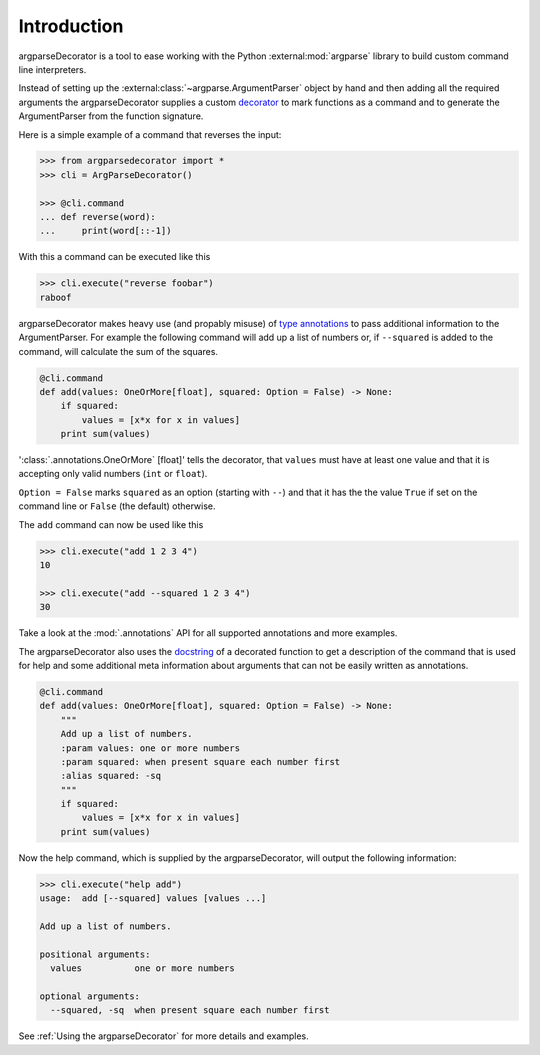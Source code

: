 Introduction
============

argparseDecorator is a tool to ease working with the Python :external:mod:`argparse`
library to build custom command line interpreters.

Instead of setting up the :external:class:`~argparse.ArgumentParser` object by hand and then adding
all the required arguments the argparseDecorator supplies a custom decorator_
to mark functions as a command and to generate the ArgumentParser
from the function signature.

Here is a simple example of a command that reverses the input:

.. code-block:: python

    >>> from argparsedecorator import *
    >>> cli = ArgParseDecorator()

    >>> @cli.command
    ... def reverse(word):
    ...     print(word[::-1])


With this a command can be executed like this

.. code:: python

    >>> cli.execute("reverse foobar")
    raboof


argparseDecorator makes heavy use (and propably misuse) of
`type annotations <https://docs.python.org/3/library/typing.html>`_ to
pass additional information to the ArgumentParser. For example the following
command will add up a list of numbers or, if ``--squared`` is added to the command,
will calculate the sum of the squares.

.. code-block:: python

    @cli.command
    def add(values: OneOrMore[float], squared: Option = False) -> None:
        if squared:
            values = [x*x for x in values]
        print sum(values)


':class:`.annotations.OneOrMore` [float]' tells the decorator, that ``values`` must have at least one value and
that it is accepting only valid numbers (``int`` or ``float``).

``Option = False`` marks ``squared`` as an option (starting with ``--``) and that it has
the the value ``True`` if set on the command line or ``False`` (the default) otherwise.

The ``add`` command can now be used like this

.. code:: python

    >>> cli.execute("add 1 2 3 4")
    10

    >>> cli.execute("add --squared 1 2 3 4")
    30

Take a look at the :mod:`.annotations` API for all supported annotations and more examples.

The argparseDecorator also uses the docstring_ of a decorated function to get a description
of the command that is used for help and some additional meta information about arguments
that can not be easily written as annotations.

.. code-block:: python

    @cli.command
    def add(values: OneOrMore[float], squared: Option = False) -> None:
        """
        Add up a list of numbers.
        :param values: one or more numbers
        :param squared: when present square each number first
        :alias squared: -sq
        """
        if squared:
            values = [x*x for x in values]
        print sum(values)


Now the help command, which is supplied by the argparseDecorator, will output the following information:

.. code:: python

    >>> cli.execute("help add")
    usage:  add [--squared] values [values ...]

    Add up a list of numbers.

    positional arguments:
      values          one or more numbers

    optional arguments:
      --squared, -sq  when present square each number first

See :ref:`Using the argparseDecorator` for more details and examples.

.. _argparse: https://docs.python.org/3/library/argparse.html
.. _decorator: https://docs.python.org/3/glossary.html#term-decorator
.. _docstring: https://peps.python.org/pep-0257/
